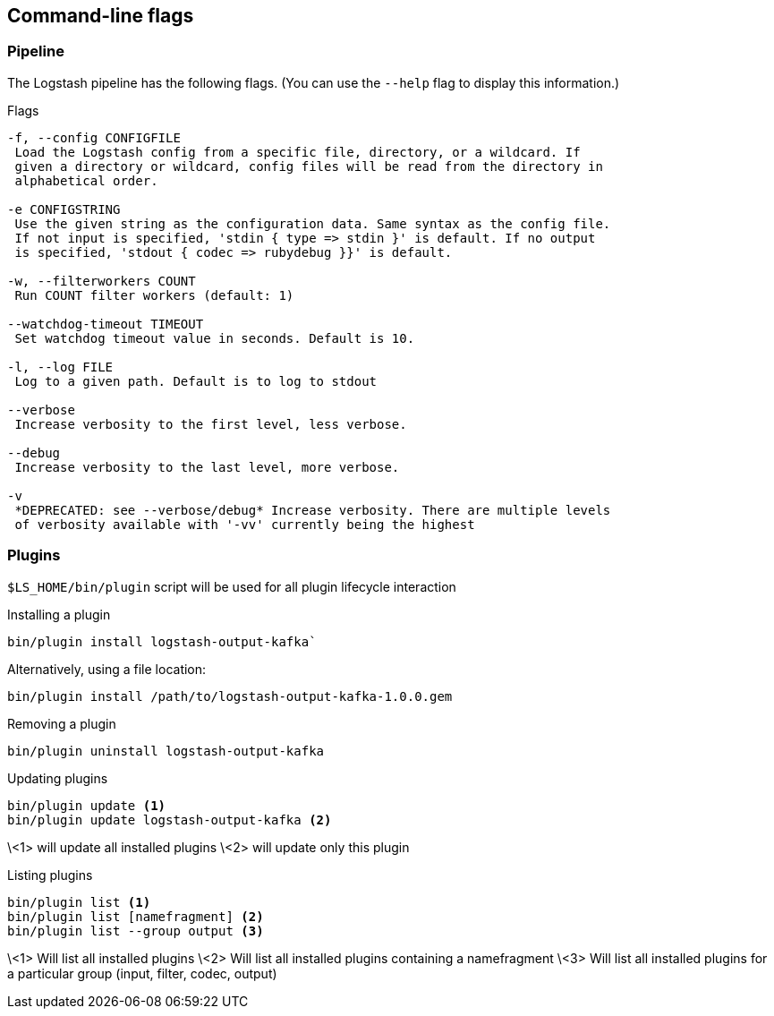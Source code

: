 == Command-line flags

[float]
=== Pipeline

The Logstash pipeline has the following flags. (You can use the `--help` flag to
display this information.)

.Flags
----------------------------------
-f, --config CONFIGFILE
 Load the Logstash config from a specific file, directory, or a wildcard. If
 given a directory or wildcard, config files will be read from the directory in
 alphabetical order.

-e CONFIGSTRING
 Use the given string as the configuration data. Same syntax as the config file.
 If not input is specified, 'stdin { type => stdin }' is default. If no output
 is specified, 'stdout { codec => rubydebug }}' is default.

-w, --filterworkers COUNT
 Run COUNT filter workers (default: 1)

--watchdog-timeout TIMEOUT
 Set watchdog timeout value in seconds. Default is 10.

-l, --log FILE
 Log to a given path. Default is to log to stdout

--verbose
 Increase verbosity to the first level, less verbose.

--debug
 Increase verbosity to the last level, more verbose.

-v
 *DEPRECATED: see --verbose/debug* Increase verbosity. There are multiple levels
 of verbosity available with '-vv' currently being the highest
----------------------------------

[float]
=== Plugins

`$LS_HOME/bin/plugin` script will be used for all plugin lifecycle interaction

.Installing a plugin
[source,shell]
----------------------------------
bin/plugin install logstash-output-kafka`
----------------------------------

.Alternatively, using a file location:
----------------------------------
bin/plugin install /path/to/logstash-output-kafka-1.0.0.gem
----------------------------------

.Removing a plugin
----------------------------------
bin/plugin uninstall logstash-output-kafka
----------------------------------

.Updating plugins
----------------------------------
bin/plugin update <1>
bin/plugin update logstash-output-kafka <2>
----------------------------------
\<1> will update all installed plugins
\<2> will update only this plugin

.Listing plugins
----------------------------------
bin/plugin list <1>
bin/plugin list [namefragment] <2>
bin/plugin list --group output <3>
----------------------------------
\<1> Will list all installed plugins
\<2> Will list all installed plugins containing a namefragment
\<3> Will list all installed plugins for a particular group (input, filter, codec, output)
